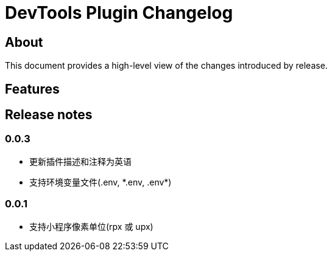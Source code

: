 = DevTools Plugin Changelog

== About

This document provides a high-level view of the changes introduced by release.

[[features]]
== Features

[[releasenotes]]
== Release notes

=== 0.0.3
- 更新插件描述和注释为英语
- 支持环境变量文件(.env, \*.env, .env*)

=== 0.0.1
- 支持小程序像素单位(rpx 或 upx)
